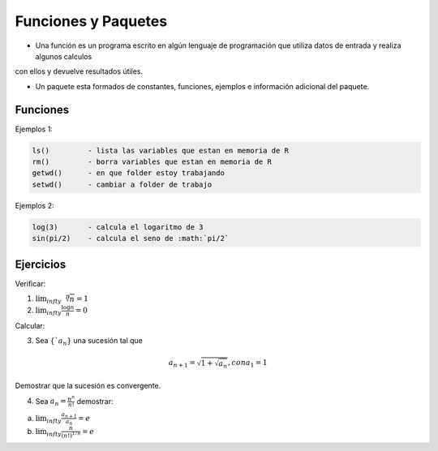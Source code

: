 Funciones y Paquetes
====================

* Una función es un programa escrito en algún lenguaje de programación que utiliza datos de entrada y realiza algunos calculos
con ellos y devuelve resultados útiles.

* Un paquete esta formados de constantes, funciones, ejemplos e información adicional del paquete.

Funciones
---------

.. image:: cc2.png

Ejemplos 1:

.. code:: R

   ls() 	- lista las variables que estan en memoria de R
   rm() 	- borra variables que estan en memoria de R
   getwd()	- en que folder estoy trabajando
   setwd()	- cambiar a folder de trabajo

Ejemplos 2:


.. code:: R

   log(3)	- calcula el logaritmo de 3
   sin(pi/2)	- calcula el seno de :math:`pi/2`

Ejercicios
----------

Verificar:

1. :math:`\lim_{infty} \sqrt[n]{n} = 1`

2. :math:`\lim_{infty} \frac{\log n}{n} = 0`

Calcular:

3. Sea :math:`\{`a_n \}` una sucesión tal que

.. math::

   a_{n+1} = \sqrt{1 + \sqrt{a_n}}, con a_1 =1

Demostrar que la sucesión es convergente.

4. Sea :math:`a_n = \frac{n^n}{n!}` demostrar:

a) :math:`\lim_{infty} \frac{a_{n+1}}{a_n} = e`

b) :math:`\lim_{infty} \frac{n}{(n!)^{1/n}} = e`

